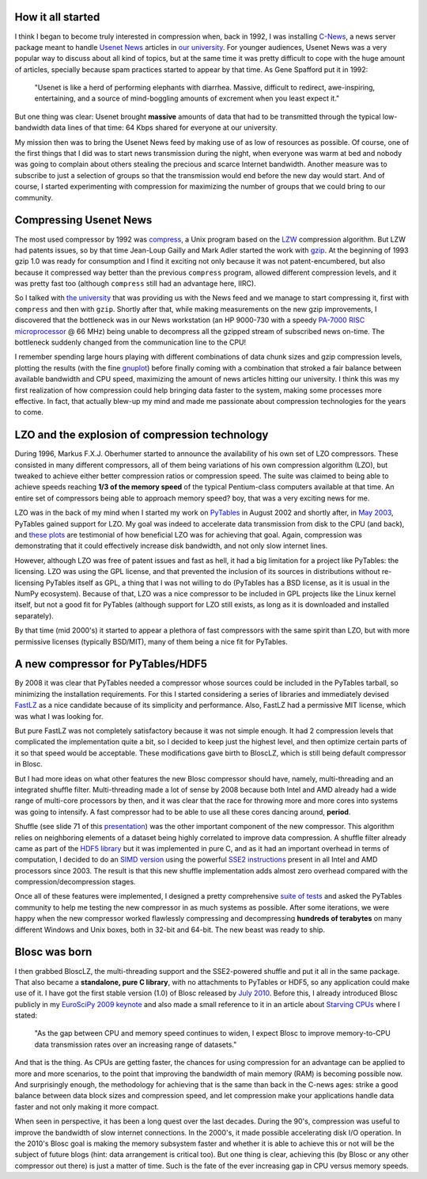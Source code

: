 .. title: Compress Me, Stupid!
.. author: Francesc Alted
.. slug: compress-me-stupid
.. date: 2014-08-28 17:01:20 UTC
.. tags: blosc,blosclz,history,pytables,hdf5
.. link: 
.. description: 
.. type: text


How it all started
------------------

I think I began to become truly interested in compression when, back
in 1992, I was installing `C-News
<http://en.wikipedia.org/wiki/C_News>`_, a news server package meant
to handle `Usenet News <http://en.wikipedia.org/wiki/Usenet>`_
articles in `our university <http://www.uji.es>`_.  For younger
audiences, Usenet News was a very popular way to discuss about all
kind of topics, but at the same time it was pretty difficult to cope
with the huge amount of articles, specially because spam practices
started to appear by that time.  As Gene Spafford put it in 1992:

  "Usenet is like a herd of performing elephants with
  diarrhea. Massive, difficult to redirect, awe-inspiring,
  entertaining, and a source of mind-boggling amounts of excrement
  when you least expect it."

But one thing was clear: Usenet brought **massive** amounts of data
that had to be transmitted through the typical low-bandwidth data
lines of that time: 64 Kbps shared for everyone at our university.

My mission then was to bring the Usenet News feed by making use of as
low of resources as possible.  Of course, one of the first things that
I did was to start news transmission during the night, when everyone
was warm at bed and nobody was going to complain about others stealing
the precious and scarce Internet bandwidth.  Another measure was to
subscribe to just a selection of groups so that the transmission would
end before the new day would start.  And of course, I started
experimenting with compression for maximizing the number of groups
that we could bring to our community.

Compressing Usenet News
-----------------------

The most used compressor by 1992 was `compress
<http://en.wikipedia.org/wiki/Compress>`_, a Unix program based on the
`LZW <http://en.wikipedia.org/wiki/LZW>`_ compression algorithm.  But
LZW had patents issues, so by that time Jean-Loup Gailly and Mark
Adler started the work with `gzip
<http://en.wikipedia.org/wiki/Gzip>`_.  At the beginning of 1993 gzip
1.0 was ready for consumption and I find it exciting not only because
it was not patent-encumbered, but also because it compressed way
better than the previous ``compress`` program, allowed different
compression levels, and it was pretty fast too (although ``compress``
still had an advantage here, IIRC).

So I talked with `the university <http://www.uv.es>`_ that was
providing us with the News feed and we manage to start compressing it,
first with ``compress`` and then with ``gzip``.  Shortly after that,
while making measurements on the new gzip improvements, I discovered
that the bottleneck was in our News workstation (an HP 9000-730 with a
speedy `PA-7000 RISC microprocessor
<http://en.wikipedia.org/wiki/PA-RISC>`_ @ 66 MHz) being unable to
decompress all the gzipped stream of subscribed news on-time.  The
bottleneck suddenly changed from the communication line to the CPU!

I remember spending large hours playing with different combinations of
data chunk sizes and gzip compression levels, plotting the results
(with the fine `gnuplot <http://en.wikipedia.org/wiki/Gnuplot>`_)
before finally coming with a combination that stroked a fair balance
between available bandwidth and CPU speed, maximizing the amount of
news articles hitting our university.  I think this was my first
realization of how compression could help bringing data faster to the
system, making some processes more effective.  In fact, that actually
blew-up my mind and made me passionate about compression technologies
for the years to come.

LZO and the explosion of compression technology
-----------------------------------------------

During 1996, Markus F.X.J. Oberhumer started to announce the
availability of his own set of LZO compressors.  These consisted in
many different compressors, all of them being variations of his own
compression algorithm (LZO), but tweaked to achieve either better
compression ratios or compression speed.  The suite was claimed to
being able to achieve speeds reaching **1/3 of the memory speed** of
the typical Pentium-class computers available at that time.  An entire
set of compressors being able to approach memory speed? boy, that was
a very exciting news for me.

LZO was in the back of my mind when I started my work on `PyTables
<http://www.pytables.org>`_ in August 2002 and shortly after, in `May
2003 <http://pytables.org/svn/pytables/tags/std-0.5/README.txt>`_,
PyTables gained support for LZO.  My goal was indeed to accelerate
data transmission from disk to the CPU (and back), and `these plots
<http://pytables.github.io/usersguide/optimization.html#understanding-chunking>`_
are testimonial of how beneficial LZO was for achieving that goal.
Again, compression was demonstrating that it could effectively
increase disk bandwidth, and not only slow internet lines.

However, although LZO was free of patent issues and fast as hell,
it had a big limitation for a project like PyTables: the licensing.
LZO was using the GPL license, and that prevented the inclusion of its
sources in distributions without re-licensing PyTables itself as GPL,
a thing that I was not willing to do (PyTables has a BSD license, as
it is usual in the NumPy ecosystem).  Because of that, LZO was a nice
compressor to be included in GPL projects like the Linux kernel
itself, but not a good fit for PyTables (although support for LZO still
exists, as long as it is downloaded and installed separately).

By that time (mid 2000's) it started to appear a plethora of fast
compressors with the same spirit than LZO, but with more permissive
licenses (typically BSD/MIT), many of them being a nice fit for PyTables.

A new compressor for PyTables/HDF5
----------------------------------

By 2008 it was clear that PyTables needed a compressor whose sources
could be included in the PyTables tarball, so minimizing the
installation requirements.  For this I started considering a series of
libraries and immediately devised `FastLZ <http://fastlz.org/>`_ as a
nice candidate because of its simplicity and performance.  Also,
FastLZ had a permissive MIT license, which was what I was looking for.

But pure FastLZ was not completely satisfactory because it was not
simple enough.  It had 2 compression levels that
complicated the implementation quite a bit, so I decided to keep just the
highest level, and then optimize certain parts of it so that speed
would be acceptable.  These modifications gave birth to BloscLZ, which
is still being default compressor in Blosc.

But I had more ideas on what other features the new Blosc compressor
should have, namely, multi-threading and an integrated shuffle filter.
Multi-threading made a lot of sense by 2008 because both Intel and AMD
already had a wide range of multi-core processors by then, and it was
clear that the race for throwing more and more cores into systems was
going to intensify.  A fast compressor had to be able to use all these
cores dancing around, **period**.

Shuffle (see slide 71 of this `presentation
<http://blosc.org/docs/StarvingCPUs.pdf>`_) was the other important
component of the new compressor.  This algorithm relies on
neighboring elements of a dataset being highly correlated to improve
data compression.  A shuffle filter already came as part of the `HDF5
library <http://www.hdfgroup.org/HDF5/>`_ but it was implemented in
pure C, and as it had an important overhead in terms of computation, I
decided to do an `SIMD version
<https://github.com/Blosc/c-blosc/blob/master/blosc/shuffle.c>`_ using
the powerful `SSE2 instructions <http://en.wikipedia.org/wiki/SSE2>`_
present in all Intel and AMD processors since 2003.  The result is
that this new shuffle implementation adds almost zero overhead
compared with the compression/decompression stages.

Once all of these features were implemented, I designed a pretty
comprehensive `suite of tests
<http://blosc.org/synthetic-benchmarks.html>`_ and asked the PyTables
community to help me testing the new compressor in as much systems as
possible.  After some iterations, we were happy when the new
compressor worked flawlessly compressing and decompressing **hundreds
of terabytes** on many different Windows and Unix boxes, both in
32-bit and 64-bit.  The new beast was ready to ship.

Blosc was born
--------------

I then grabbed BloscLZ, the multi-threading support and the
SSE2-powered shuffle and put it all in the same package.  That also became a
**standalone, pure C library**, with no attachments to PyTables or HDF5,
so any application could make
use of it.  I have got the first stable version (1.0) of Blosc
released by `July 2010 <http://www.groupsrv.com/science/about538609.html>`_.
Before this, I already introduced Blosc publicly in my `EuroSciPy 2009 keynote
<http://www.blosc.org/docs/StarvingCPUs.pdf>`_ and also made a small
reference to it in an article about `Starving CPUs
<http://www.blosc.org/docs/StarvingCPUs-CISE-2010.pdf>`_ where I
stated:

  "As the gap between CPU and memory speed continues to widen, I
  expect Blosc to improve memory-to-CPU data transmission rates over
  an increasing range of datasets."

And that is the thing.  As CPUs are getting faster, the chances for
using compression for an advantage can be applied to more and more
scenarios, to the point that improving the bandwidth of main memory
(RAM) is becoming possible now.  And surprisingly enough, the methodology
for achieving that is the same than back in the C-news ages: strike a good
balance between data block sizes and compression speed, and let
compression make your applications handle data faster and not only
making it more compact.

When seen in perspective, it has been a long quest over the last
decades.  During the 90's, compression was useful to improve the
bandwidth of slow internet connections.  In the 2000's, it made
possible accelerating disk I/O operation.  In the 2010's Blosc goal is
making the memory subsystem faster and whether it is able to
achieve this or not will be the subject of future blogs (hint: data
arrangement is critical too).  But one
thing is clear, achieving this (by Blosc or any other compressor out
there) is just a matter of time.  Such is the fate of the ever
increasing gap in CPU versus memory speeds.
